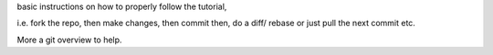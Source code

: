 basic instructions on how to properly follow the tutorial,

i.e. fork the repo, then make changes, then commit then,
do a diff/ rebase or just pull the next commit etc.

More a git overview to help.